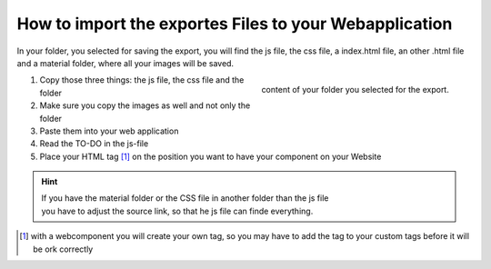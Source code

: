 How to import the exportes Files to your Webapplication
==========================================================

In your folder, you selected for saving the export, you will find the js file, the css file, a index.html file, an other .html file and a material folder, where all your images will be saved.

.. figure:: /material/files.png
    :name: files
    :alt: content of your export folder
    :width: 150%
    :align: right

    content of your folder you selected for the export.


1. Copy those three things: the js file, the css file and the folder 
2. Make sure you copy the images as well and not only the folder
3. Paste them into your web application
4. Read the TO-DO in the js-file 
5. Place your HTML tag [#FN1]_ on the position you want to have your component on your Website

.. hint::

    | If you have the material folder or the CSS file in another folder than the js file
    | you have to adjust the source link, so that he js file can finde everything.


.. [#FN1] with a webcomponent you will create your own tag, so you may have to add the tag to your custom tags before it will be ork correctly